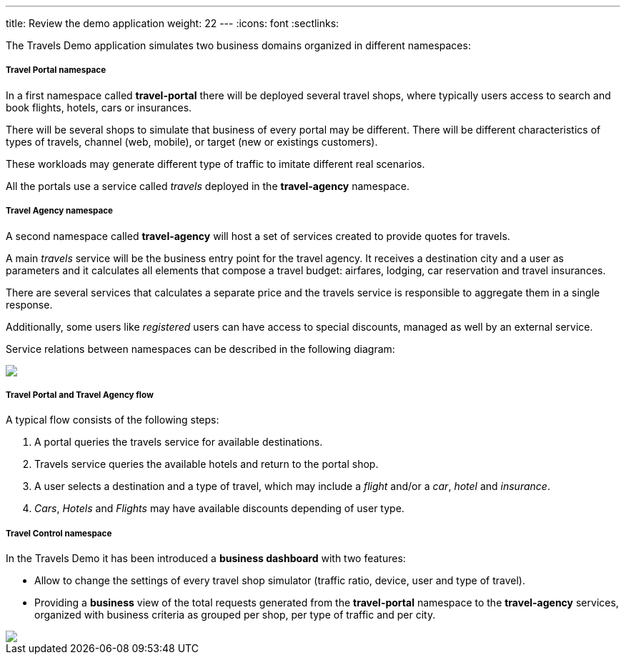---
title: Review the demo application
weight: 22
---
:icons: font
:sectlinks:

The Travels Demo application simulates two business domains organized in different namespaces:

===== Travel Portal namespace

In a first namespace called *travel-portal* there will be deployed several travel shops, where typically users access to search and book flights, hotels, cars or insurances.

There will be several shops to simulate that business of every portal may be different. There will be different characteristics of types of travels, channel (web, mobile), or target (new or existings customers).

These workloads may generate different type of traffic to imitate different real scenarios.

All the portals use a service called _travels_ deployed in the *travel-agency* namespace.

===== Travel Agency namespace

A second namespace called *travel-agency* will host a set of services created to provide quotes for travels.

A main _travels_ service will be the business entry point for the travel agency. It receives a destination city and a user as parameters and it calculates all elements that compose a travel budget: airfares, lodging, car reservation and travel insurances.

There are several services that calculates a separate price and the travels service is responsible to aggregate them in a single response.

Additionally, some users like _registered_ users can have access to special discounts, managed as well by an external service.

Service relations between namespaces can be described in the following diagram:

++++
<a class="image-popup-fit-height" href="/images/tutorial/02-02-travels-demo-design.png" title="Travels Demo Design">
    <img src="/images/tutorial/02-02-travels-demo-design.png" style="display:block;margin: 0 auto;" />
</a>
++++

===== Travel Portal and Travel Agency flow

A typical flow consists of the following steps:

. A portal queries the travels service for available destinations.
. Travels service queries the available hotels and return to the portal shop.
. A user selects a destination and a type of travel, which may include a _flight_ and/or a _car_, _hotel_ and _insurance_.
. _Cars_, _Hotels_ and _Flights_ may have available discounts depending of user type.

===== Travel Control namespace

In the Travels Demo it has been introduced a *business dashboard* with two features:

* Allow to change the settings of every travel shop simulator (traffic ratio, device, user and type of travel).
* Providing a *business* view of the total requests generated from the *travel-portal* namespace to the *travel-agency* services, organized with business criteria as grouped per shop, per type of traffic and per city.

++++
<a class="image-popup-fit-height" href="/images/tutorial/02-02-travels-dashboard.png" title="Travels Dashboard">
    <img src="/images/tutorial/02-02-travels-dashboard.png" style="display:block;margin: 0 auto;" />
</a>
++++

